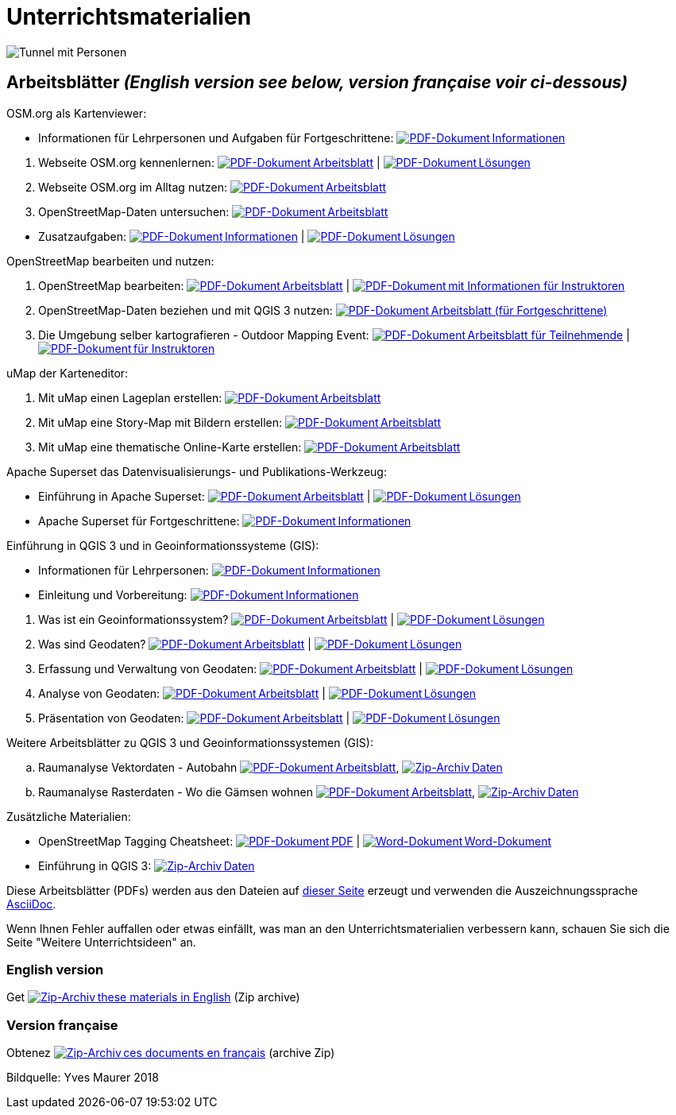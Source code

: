 = Unterrichtsmaterialien

:date: 2018-07-11
:category: OpenSchoolMaps
:tags: Arbeitsblatt-Entwurf, Anleitungs-Entwurf, PDF
:slug: materialien

:repo-url: https://gitlab.com/openschoolmaps/openschoolmaps.gitlab.io
:artifacts-url: {repo-url}/-/jobs/artifacts
:lehrmittel-url: {artifacts-url}/master/raw/lehrmittel

:pdf-icon: image:../file-icons/page_white_acrobat.png[PDF-Dokument]
:doc-icon: image:../file-icons/page_white_word.png[Word-Dokument]
:zip-icon: image:../file-icons/page_white_zip.png[Zip-Archiv]
:nnbsp: &#8239;

image::../images/tunnel.jpg["Tunnel mit Personen"]

== Arbeitsblätter _(English version see below, version française voir ci-dessous)_

.OSM.org als Kartenviewer:
* Informationen für Lehrpersonen und Aufgaben für Fortgeschrittene:
  {lehrmittel-url}/osm-org_als_kartenviewer/infos_fuer_lp/01_osm-org_als_kartenviewer_lp-infos.pdf?job=PDFs[{pdf-icon}{nnbsp}Informationen]

:osm-viewer-worksheets: {lehrmittel-url}/osm-org_als_kartenviewer/arbeitsblaetter_fuer_sus

. Webseite OSM.org kennenlernen:
  {osm-viewer-worksheets}/01_webseite_osm-org_kennenlernen.pdf?job=PDFs[{pdf-icon}{nnbsp}Arbeitsblatt] |
  {osm-viewer-worksheets}/01_webseite_osm-org_kennenlernen_solutions.pdf?job=PDFs[{pdf-icon}{nnbsp}Lösungen]
. Webseite OSM.org im Alltag nutzen:
  {osm-viewer-worksheets}/02_webseite_osm-org_im_alltag_nutzen.pdf?job=PDFs[{pdf-icon}{nnbsp}Arbeitsblatt]
. OpenStreetMap-Daten untersuchen:
  {osm-viewer-worksheets}/03_openstreetmap-daten_untersuchen.pdf?job=PDFs[{pdf-icon}{nnbsp}Arbeitsblatt]

//-
* Zusatzaufgaben:
  {osm-viewer-worksheets}/04_zusatzaufgaben.pdf?job=PDFs[{pdf-icon}{nnbsp}Informationen] |
  {osm-viewer-worksheets}/04_zusatzaufgaben_solutions.pdf?job=PDFs[{pdf-icon}{nnbsp}Lösungen]

.OpenStreetMap bearbeiten und nutzen:
. OpenStreetMap bearbeiten:
  {lehrmittel-url}/osm_bearbeiten/01_openstreetmap_bearbeiten.pdf?job=PDFs[{pdf-icon}{nnbsp}Arbeitsblatt] |
  {lehrmittel-url}/osm_bearbeiten/01_openstreetmap_bearbeiten_solutions.pdf?job=PDFs[{pdf-icon}{nnbsp}mit Informationen für Instruktoren]
. OpenStreetMap-Daten beziehen und mit QGIS 3 nutzen:
  {lehrmittel-url}/osm_bearbeiten/02_osm-daten_beziehen.pdf?job=PDFs[{pdf-icon}{nnbsp}Arbeitsblatt (für Fortgeschrittene)]
. Die Umgebung selber kartografieren - Outdoor Mapping Event:
  {lehrmittel-url}/osm_bearbeiten/03b_die_umgebung_selber_kartografieren_teilnehmer.pdf?job=PDFs[{pdf-icon}{nnbsp}Arbeitsblatt für Teilnehmende] |
  {lehrmittel-url}/osm_bearbeiten/03a_die_umgebung_selber_kartografieren_instruktoren.pdf?job=PDFs[{pdf-icon}{nnbsp}für Instruktoren]

.uMap der Karteneditor:
. Mit uMap einen Lageplan erstellen:
  {lehrmittel-url}/umap/01_lageplan_erstellen.pdf?job=PDFs[{pdf-icon}{nnbsp}Arbeitsblatt]
. Mit uMap eine Story-Map mit Bildern erstellen:
  {lehrmittel-url}/umap/03_story-map_erstellen.pdf?job=PDFs[{pdf-icon}{nnbsp}Arbeitsblatt]
. Mit uMap eine thematische Online-Karte erstellen:
  {lehrmittel-url}/umap/02_online-karte_erstellen.pdf?job=PDFs[{pdf-icon}{nnbsp}Arbeitsblatt]

.Apache Superset das Datenvisualisierungs- und Publikations-Werkzeug:
* Einführung in Apache Superset:
  {lehrmittel-url}/einfuehrung_in_apache_superset/einfuehrung_in_apache_superset.pdf?job=PDFs[{pdf-icon}{nnbsp}Arbeitsblatt] |
  {lehrmittel-url}/einfuehrung_in_apache_superset/einfuehrung_in_apache_superset_solutions.pdf?job=PDFs[{pdf-icon}{nnbsp}Lösungen]
* Apache Superset für Fortgeschrittene:
  {lehrmittel-url}/einfuehrung_in_apache_superset/apache_superset_fuer_fortgeschrittene.pdf?job=PDFs[{pdf-icon}{nnbsp}Informationen]

:qgis-worksheets: {lehrmittel-url}/einfuehrung_in_qgis/arbeitsblaetter_fuer_sus

.Einführung in QGIS 3 und in Geoinformationssysteme (GIS):
* Informationen für Lehrpersonen:
  {lehrmittel-url}/einfuehrung_in_qgis/infos_fuer_lp/01_einfuehrung_in_qgis_lp_infos.pdf?job=PDFs[{pdf-icon}{nnbsp}Informationen]
* Einleitung und Vorbereitung:
  {qgis-worksheets}/0_einleitung_und_vorbereitung.pdf?job=PDFs[{pdf-icon}{nnbsp}Informationen]

//-
. Was ist ein Geoinformationssystem?
  {qgis-worksheets}/1_was_ist_ein_gis.pdf?job=PDFs[{pdf-icon}{nnbsp}Arbeitsblatt] |
  {qgis-worksheets}/1_was_ist_ein_gis_solutions.pdf?job=PDFs[{pdf-icon}{nnbsp}Lösungen]
. Was sind Geodaten?
  {qgis-worksheets}/2_was_sind_geodaten.pdf?job=PDFs[{pdf-icon}{nnbsp}Arbeitsblatt] |
  {qgis-worksheets}/2_was_sind_geodaten_solutions.pdf?job=PDFs[{pdf-icon}{nnbsp}Lösungen]
. Erfassung und Verwaltung von Geodaten:
  {qgis-worksheets}/3_verwaltung_und_erfassung_von_geodaten.pdf?job=PDFs[{pdf-icon}{nnbsp}Arbeitsblatt] |
  {qgis-worksheets}/3_verwaltung_und_erfassung_von_geodaten_solutions.pdf?job=PDFs[{pdf-icon}{nnbsp}Lösungen]
. Analyse von Geodaten:
  {qgis-worksheets}/4_analyse_von_geodaten.pdf?job=PDFs[{pdf-icon}{nnbsp}Arbeitsblatt] |
  {qgis-worksheets}/4_analyse_von_geodaten_solutions.pdf?job=PDFs[{pdf-icon}{nnbsp}Lösungen]
. Präsentation von Geodaten:
  {qgis-worksheets}/5_praesentation_von_geodaten.pdf?job=PDFs[{pdf-icon}{nnbsp}Arbeitsblatt] |
  {qgis-worksheets}/5_praesentation_von_geodaten_solutions.pdf?job=PDFs[{pdf-icon}{nnbsp}Lösungen]

.Weitere Arbeitsblätter zu QGIS 3 und Geoinformationssystemen (GIS):

.. Raumanalyse Vektordaten - Autobahn
  {lehrmittel-url}/geodaten-analyse_mit_qgis/vektordaten-analyse_mit_qgis/vektordaten-analyse_mit_qgis_autobahn.pdf?job=PDFs[{pdf-icon}{nnbsp}Arbeitsblatt],
  {artifacts-url}/master/download?job=autobahn%20excercise%20data[{zip-icon}{nnbsp}Daten]
.. Raumanalyse Rasterdaten - Wo die Gämsen wohnen
  {lehrmittel-url}/geodaten-analyse_mit_qgis/rasterdaten-analyse_mit_qgis/rasterdaten-analyse_mit_qgis_gaemsen.pdf?job=PDFs[{pdf-icon}{nnbsp}Arbeitsblatt],
  {artifacts-url}/master/download?job=gaemsen%20excercise%20data[{zip-icon}{nnbsp}Daten]

.Zusätzliche Materialien:
* OpenStreetMap Tagging Cheatsheet:
  {lehrmittel-url}/OpenStreetMap%20Tagging%20Cheatsheet.pdf?job=PDFs[{pdf-icon}{nnbsp}PDF] |
  {lehrmittel-url}/OpenStreetMap%20Tagging%20Cheatsheet.docx?job=PDFs[{doc-icon}{nnbsp}Word-Dokument]
* Einführung in QGIS 3:
  {artifacts-url}/master/download?job=QGIS%20excercise%20data[{zip-icon}{nnbsp}Daten]

Diese Arbeitsblätter (PDFs) werden aus den Dateien auf {repo-url}/tree/master/lehrmittel[dieser Seite] erzeugt und verwenden die Auszeichnungssprache https://asciidoctor.org/docs/what-is-asciidoc/[AsciiDoc].

Wenn Ihnen Fehler auffallen oder etwas einfällt, was man an den Unterrichtsmaterialien verbessern kann, schauen Sie sich die Seite "Weitere Unterrichtsideen" an.

=== English version

Get {artifacts-url}/english/download?job=PDFs[{zip-icon}{nnbsp}these materials in English] (Zip archive)

=== Version française

Obtenez {artifacts-url}/french/download?job=PDFs[{zip-icon}{nnbsp}ces documents en français] (archive Zip)

Bildquelle: Yves Maurer 2018
